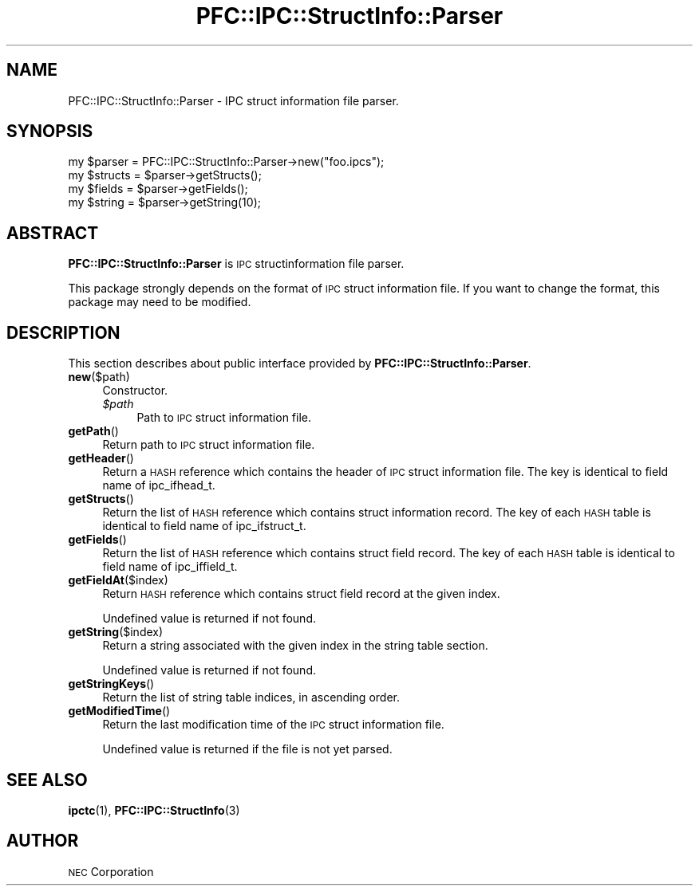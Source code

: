 .\" Automatically generated by Pod::Man 2.27 (Pod::Simple 3.28)
.\"
.\" Standard preamble:
.\" ========================================================================
.de Sp \" Vertical space (when we can't use .PP)
.if t .sp .5v
.if n .sp
..
.de Vb \" Begin verbatim text
.ft CW
.nf
.ne \\$1
..
.de Ve \" End verbatim text
.ft R
.fi
..
.\" Set up some character translations and predefined strings.  \*(-- will
.\" give an unbreakable dash, \*(PI will give pi, \*(L" will give a left
.\" double quote, and \*(R" will give a right double quote.  \*(C+ will
.\" give a nicer C++.  Capital omega is used to do unbreakable dashes and
.\" therefore won't be available.  \*(C` and \*(C' expand to `' in nroff,
.\" nothing in troff, for use with C<>.
.tr \(*W-
.ds C+ C\v'-.1v'\h'-1p'\s-2+\h'-1p'+\s0\v'.1v'\h'-1p'
.ie n \{\
.    ds -- \(*W-
.    ds PI pi
.    if (\n(.H=4u)&(1m=24u) .ds -- \(*W\h'-12u'\(*W\h'-12u'-\" diablo 10 pitch
.    if (\n(.H=4u)&(1m=20u) .ds -- \(*W\h'-12u'\(*W\h'-8u'-\"  diablo 12 pitch
.    ds L" ""
.    ds R" ""
.    ds C` ""
.    ds C' ""
'br\}
.el\{\
.    ds -- \|\(em\|
.    ds PI \(*p
.    ds L" ``
.    ds R" ''
.    ds C`
.    ds C'
'br\}
.\"
.\" Escape single quotes in literal strings from groff's Unicode transform.
.ie \n(.g .ds Aq \(aq
.el       .ds Aq '
.\"
.\" If the F register is turned on, we'll generate index entries on stderr for
.\" titles (.TH), headers (.SH), subsections (.SS), items (.Ip), and index
.\" entries marked with X<> in POD.  Of course, you'll have to process the
.\" output yourself in some meaningful fashion.
.\"
.\" Avoid warning from groff about undefined register 'F'.
.de IX
..
.nr rF 0
.if \n(.g .if rF .nr rF 1
.if (\n(rF:(\n(.g==0)) \{
.    if \nF \{
.        de IX
.        tm Index:\\$1\t\\n%\t"\\$2"
..
.        if !\nF==2 \{
.            nr % 0
.            nr F 2
.        \}
.    \}
.\}
.rr rF
.\"
.\" Accent mark definitions (@(#)ms.acc 1.5 88/02/08 SMI; from UCB 4.2).
.\" Fear.  Run.  Save yourself.  No user-serviceable parts.
.    \" fudge factors for nroff and troff
.if n \{\
.    ds #H 0
.    ds #V .8m
.    ds #F .3m
.    ds #[ \f1
.    ds #] \fP
.\}
.if t \{\
.    ds #H ((1u-(\\\\n(.fu%2u))*.13m)
.    ds #V .6m
.    ds #F 0
.    ds #[ \&
.    ds #] \&
.\}
.    \" simple accents for nroff and troff
.if n \{\
.    ds ' \&
.    ds ` \&
.    ds ^ \&
.    ds , \&
.    ds ~ ~
.    ds /
.\}
.if t \{\
.    ds ' \\k:\h'-(\\n(.wu*8/10-\*(#H)'\'\h"|\\n:u"
.    ds ` \\k:\h'-(\\n(.wu*8/10-\*(#H)'\`\h'|\\n:u'
.    ds ^ \\k:\h'-(\\n(.wu*10/11-\*(#H)'^\h'|\\n:u'
.    ds , \\k:\h'-(\\n(.wu*8/10)',\h'|\\n:u'
.    ds ~ \\k:\h'-(\\n(.wu-\*(#H-.1m)'~\h'|\\n:u'
.    ds / \\k:\h'-(\\n(.wu*8/10-\*(#H)'\z\(sl\h'|\\n:u'
.\}
.    \" troff and (daisy-wheel) nroff accents
.ds : \\k:\h'-(\\n(.wu*8/10-\*(#H+.1m+\*(#F)'\v'-\*(#V'\z.\h'.2m+\*(#F'.\h'|\\n:u'\v'\*(#V'
.ds 8 \h'\*(#H'\(*b\h'-\*(#H'
.ds o \\k:\h'-(\\n(.wu+\w'\(de'u-\*(#H)/2u'\v'-.3n'\*(#[\z\(de\v'.3n'\h'|\\n:u'\*(#]
.ds d- \h'\*(#H'\(pd\h'-\w'~'u'\v'-.25m'\f2\(hy\fP\v'.25m'\h'-\*(#H'
.ds D- D\\k:\h'-\w'D'u'\v'-.11m'\z\(hy\v'.11m'\h'|\\n:u'
.ds th \*(#[\v'.3m'\s+1I\s-1\v'-.3m'\h'-(\w'I'u*2/3)'\s-1o\s+1\*(#]
.ds Th \*(#[\s+2I\s-2\h'-\w'I'u*3/5'\v'-.3m'o\v'.3m'\*(#]
.ds ae a\h'-(\w'a'u*4/10)'e
.ds Ae A\h'-(\w'A'u*4/10)'E
.    \" corrections for vroff
.if v .ds ~ \\k:\h'-(\\n(.wu*9/10-\*(#H)'\s-2\u~\d\s+2\h'|\\n:u'
.if v .ds ^ \\k:\h'-(\\n(.wu*10/11-\*(#H)'\v'-.4m'^\v'.4m'\h'|\\n:u'
.    \" for low resolution devices (crt and lpr)
.if \n(.H>23 .if \n(.V>19 \
\{\
.    ds : e
.    ds 8 ss
.    ds o a
.    ds d- d\h'-1'\(ga
.    ds D- D\h'-1'\(hy
.    ds th \o'bp'
.    ds Th \o'LP'
.    ds ae ae
.    ds Ae AE
.\}
.rm #[ #] #H #V #F C
.\" ========================================================================
.\"
.IX Title "PFC::IPC::StructInfo::Parser 3"
.TH PFC::IPC::StructInfo::Parser 3 "2015-08-20" "perl v5.18.4" "User Contributed Perl Documentation"
.\" For nroff, turn off justification.  Always turn off hyphenation; it makes
.\" way too many mistakes in technical documents.
.if n .ad l
.nh
.SH "NAME"
PFC::IPC::StructInfo::Parser \- IPC struct information file parser.
.SH "SYNOPSIS"
.IX Header "SYNOPSIS"
.Vb 1
\&  my $parser = PFC::IPC::StructInfo::Parser\->new("foo.ipcs");
\&
\&  my $structs = $parser\->getStructs();
\&  my $fields = $parser\->getFields();
\&  my $string = $parser\->getString(10);
.Ve
.SH "ABSTRACT"
.IX Header "ABSTRACT"
\&\fBPFC::IPC::StructInfo::Parser\fR is \s-1IPC\s0 structinformation file parser.
.PP
This package strongly depends on the format of \s-1IPC\s0 struct information file.
If you want to change the format, this package may need to be modified.
.SH "DESCRIPTION"
.IX Header "DESCRIPTION"
This section describes about public interface provided by
\&\fBPFC::IPC::StructInfo::Parser\fR.
.IP "\fBnew\fR($path)" 4
.IX Item "new($path)"
Constructor.
.RS 4
.ie n .IP "\fI\fI$path\fI\fR" 4
.el .IP "\fI\f(CI$path\fI\fR" 4
.IX Item "$path"
Path to \s-1IPC\s0 struct information file.
.RE
.RS 4
.RE
.IP "\fBgetPath\fR()" 4
.IX Item "getPath()"
Return path to \s-1IPC\s0 struct information file.
.IP "\fBgetHeader\fR()" 4
.IX Item "getHeader()"
Return a \s-1HASH\s0 reference which contains the header of \s-1IPC\s0 struct information
file. The key is identical to field name of ipc_ifhead_t.
.IP "\fBgetStructs\fR()" 4
.IX Item "getStructs()"
Return the list of \s-1HASH\s0 reference which contains struct information record.
The key of each \s-1HASH\s0 table is identical to field name of ipc_ifstruct_t.
.IP "\fBgetFields\fR()" 4
.IX Item "getFields()"
Return the list of \s-1HASH\s0 reference which contains struct field record.
The key of each \s-1HASH\s0 table is identical to field name of ipc_iffield_t.
.IP "\fBgetFieldAt\fR($index)" 4
.IX Item "getFieldAt($index)"
Return \s-1HASH\s0 reference which contains struct field record at the given
index.
.Sp
Undefined value is returned if not found.
.IP "\fBgetString\fR($index)" 4
.IX Item "getString($index)"
Return a string associated with the given index in the string table section.
.Sp
Undefined value is returned if not found.
.IP "\fBgetStringKeys\fR()" 4
.IX Item "getStringKeys()"
Return the list of string table indices, in ascending order.
.IP "\fBgetModifiedTime\fR()" 4
.IX Item "getModifiedTime()"
Return the last modification time of the \s-1IPC\s0 struct information file.
.Sp
Undefined value is returned if the file is not yet parsed.
.SH "SEE ALSO"
.IX Header "SEE ALSO"
\&\fBipctc\fR(1),
\&\fBPFC::IPC::StructInfo\fR(3)
.SH "AUTHOR"
.IX Header "AUTHOR"
\&\s-1NEC\s0 Corporation
